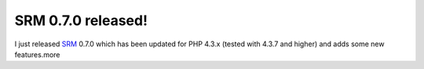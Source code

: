 SRM 0.7.0 released!
===================

.. articleMetaData::
   :Where: Skien, Norway
   :Date: 20041102 1332 CET
   :Tags: php, xdebug

I just released `SRM`_ 0.7.0 which has been updated for PHP 4.3.x (tested with 4.3.7 and
higher) and adds some new features.more


.. _`SRM`: http://derickrethans.nl/projects.html#srm

